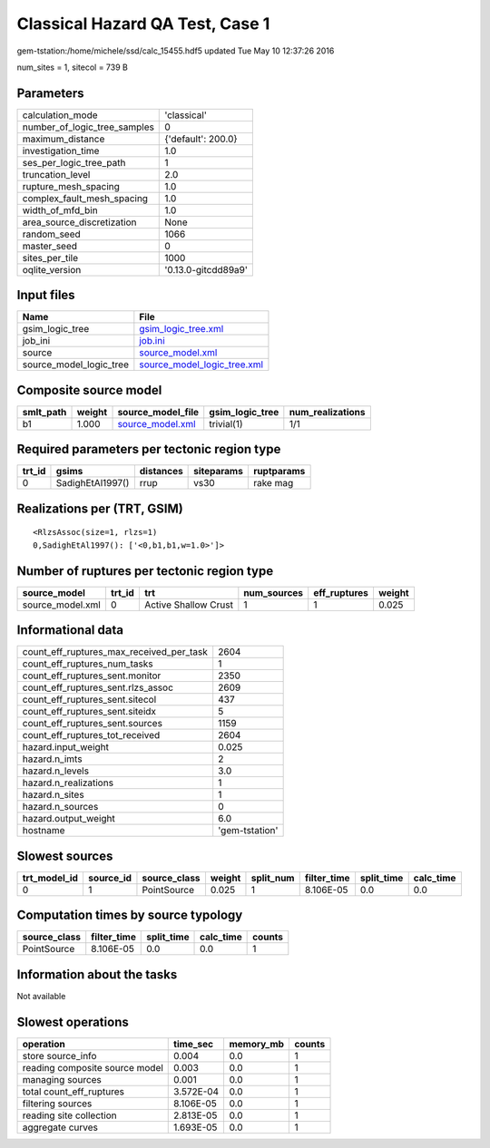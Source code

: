 Classical Hazard QA Test, Case 1
================================

gem-tstation:/home/michele/ssd/calc_15455.hdf5 updated Tue May 10 12:37:26 2016

num_sites = 1, sitecol = 739 B

Parameters
----------
============================ ===================
calculation_mode             'classical'        
number_of_logic_tree_samples 0                  
maximum_distance             {'default': 200.0} 
investigation_time           1.0                
ses_per_logic_tree_path      1                  
truncation_level             2.0                
rupture_mesh_spacing         1.0                
complex_fault_mesh_spacing   1.0                
width_of_mfd_bin             1.0                
area_source_discretization   None               
random_seed                  1066               
master_seed                  0                  
sites_per_tile               1000               
oqlite_version               '0.13.0-gitcdd89a9'
============================ ===================

Input files
-----------
======================= ============================================================
Name                    File                                                        
======================= ============================================================
gsim_logic_tree         `gsim_logic_tree.xml <gsim_logic_tree.xml>`_                
job_ini                 `job.ini <job.ini>`_                                        
source                  `source_model.xml <source_model.xml>`_                      
source_model_logic_tree `source_model_logic_tree.xml <source_model_logic_tree.xml>`_
======================= ============================================================

Composite source model
----------------------
========= ====== ====================================== =============== ================
smlt_path weight source_model_file                      gsim_logic_tree num_realizations
========= ====== ====================================== =============== ================
b1        1.000  `source_model.xml <source_model.xml>`_ trivial(1)      1/1             
========= ====== ====================================== =============== ================

Required parameters per tectonic region type
--------------------------------------------
====== ================ ========= ========== ==========
trt_id gsims            distances siteparams ruptparams
====== ================ ========= ========== ==========
0      SadighEtAl1997() rrup      vs30       rake mag  
====== ================ ========= ========== ==========

Realizations per (TRT, GSIM)
----------------------------

::

  <RlzsAssoc(size=1, rlzs=1)
  0,SadighEtAl1997(): ['<0,b1,b1,w=1.0>']>

Number of ruptures per tectonic region type
-------------------------------------------
================ ====== ==================== =========== ============ ======
source_model     trt_id trt                  num_sources eff_ruptures weight
================ ====== ==================== =========== ============ ======
source_model.xml 0      Active Shallow Crust 1           1            0.025 
================ ====== ==================== =========== ============ ======

Informational data
------------------
======================================== ==============
count_eff_ruptures_max_received_per_task 2604          
count_eff_ruptures_num_tasks             1             
count_eff_ruptures_sent.monitor          2350          
count_eff_ruptures_sent.rlzs_assoc       2609          
count_eff_ruptures_sent.sitecol          437           
count_eff_ruptures_sent.siteidx          5             
count_eff_ruptures_sent.sources          1159          
count_eff_ruptures_tot_received          2604          
hazard.input_weight                      0.025         
hazard.n_imts                            2             
hazard.n_levels                          3.0           
hazard.n_realizations                    1             
hazard.n_sites                           1             
hazard.n_sources                         0             
hazard.output_weight                     6.0           
hostname                                 'gem-tstation'
======================================== ==============

Slowest sources
---------------
============ ========= ============ ====== ========= =========== ========== =========
trt_model_id source_id source_class weight split_num filter_time split_time calc_time
============ ========= ============ ====== ========= =========== ========== =========
0            1         PointSource  0.025  1         8.106E-05   0.0        0.0      
============ ========= ============ ====== ========= =========== ========== =========

Computation times by source typology
------------------------------------
============ =========== ========== ========= ======
source_class filter_time split_time calc_time counts
============ =========== ========== ========= ======
PointSource  8.106E-05   0.0        0.0       1     
============ =========== ========== ========= ======

Information about the tasks
---------------------------
Not available

Slowest operations
------------------
============================== ========= ========= ======
operation                      time_sec  memory_mb counts
============================== ========= ========= ======
store source_info              0.004     0.0       1     
reading composite source model 0.003     0.0       1     
managing sources               0.001     0.0       1     
total count_eff_ruptures       3.572E-04 0.0       1     
filtering sources              8.106E-05 0.0       1     
reading site collection        2.813E-05 0.0       1     
aggregate curves               1.693E-05 0.0       1     
============================== ========= ========= ======